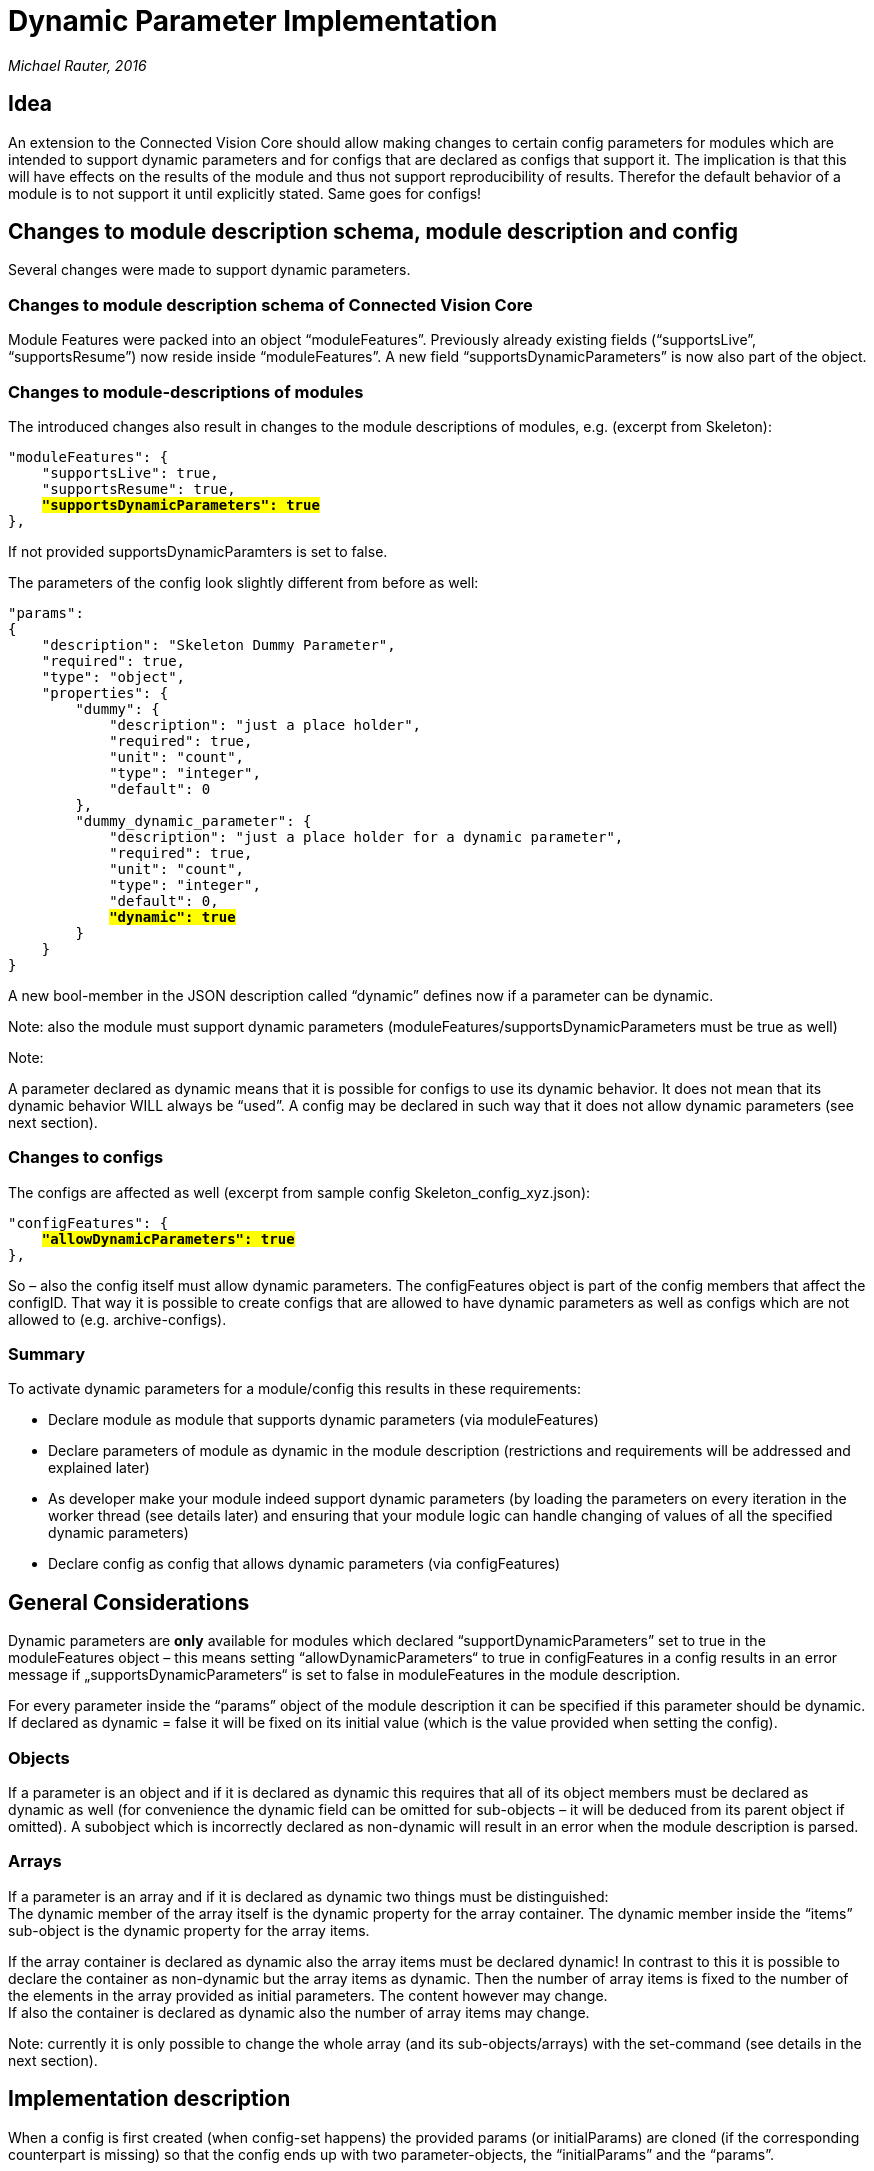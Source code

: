 [[dynamic-parameter-implementation]]
= Dynamic Parameter Implementation

_Michael Rauter, 2016_

[[idea]]
== Idea

An extension to the Connected Vision Core should allow making changes to certain config parameters for modules which are intended to support dynamic parameters and for configs that are declared as configs that support it. The implication is that this will have effects on the results of the module and thus not support reproducibility of results. Therefor the default behavior of a module is to not support it until explicitly stated. Same goes for configs!

[[changes-to-module-description-schema-module-description-and-config]]
== Changes to module description schema, module description and config

Several changes were made to support dynamic parameters.

[[changes-to-module-description-schema-of-connected-vision-core]]
=== Changes to module description schema of Connected Vision Core

Module Features were packed into an object “moduleFeatures”. Previously already existing fields (“supportsLive”, “supportsResume”) now reside inside “moduleFeatures”. A new field “supportsDynamicParameters” is now also part of the object.

[[changes-to-module-descriptions-of-modules]]
=== Changes to module-descriptions of modules

The introduced changes also result in changes to the module descriptions of modules, e.g. (excerpt from Skeleton):

[source, JSON]
[subs=+quotes]
....
"moduleFeatures": {
    "supportsLive": true,
    "supportsResume": true,
    #*"supportsDynamicParameters": true*#
},
....

If not provided supportsDynamicParamters is set to false.

The parameters of the config look slightly different from before as well:

[source, JSON]
[subs=+quotes]
....
"params":
{
    "description": "Skeleton Dummy Parameter",
    "required": true,
    "type": "object",
    "properties": {
        "dummy": {
            "description": "just a place holder",
            "required": true,
            "unit": "count",
            "type": "integer",
            "default": 0
        },
        "dummy_dynamic_parameter": {
            "description": "just a place holder for a dynamic parameter",
            "required": true,
            "unit": "count",
            "type": "integer",
            "default": 0,
            #*"dynamic": true*#
        }
    }
}
....

A new bool-member in the JSON description called “dynamic” defines now if a parameter can be dynamic.

Note: also the module must support dynamic parameters (moduleFeatures/supportsDynamicParameters must be true as well)

Note:

A parameter declared as dynamic means that it is possible for configs to use its dynamic behavior. It does not mean that its dynamic behavior WILL always be “used”. A config may be declared in such way that it does not allow dynamic parameters (see next section).

[[changes-to-configs]]
=== Changes to configs

The configs are affected as well (excerpt from sample config Skeleton_config_xyz.json):

[source, JSON]
[subs=+quotes]
....
"configFeatures": {
    #*"allowDynamicParameters": true*#
},
....

So – also the config itself must allow dynamic parameters. The configFeatures object is part of the config members that affect the configID. That way it is possible to create configs that are allowed to have dynamic parameters as well as configs which are not allowed to (e.g. archive-configs).

[[summary]]
=== Summary

To activate dynamic parameters for a module/config this results in these requirements:

* Declare module as module that supports dynamic parameters (via moduleFeatures)
* Declare parameters of module as dynamic in the module description (restrictions and requirements will be addressed and explained later)
* As developer make your module indeed support dynamic parameters (by loading the parameters on every iteration in the worker thread (see details later) and ensuring that your module logic can handle changing of values of all the specified dynamic parameters)
* Declare config as config that allows dynamic parameters (via configFeatures)

[[general-considerations]]
== General Considerations

Dynamic parameters are *only* available for modules which declared “supportDynamicParameters” set to true in the moduleFeatures object – this means setting “allowDynamicParameters“ to true in configFeatures in a config results in an error message if „supportsDynamicParameters“ is set to false in moduleFeatures in the module description.

For every parameter inside the “params” object of the module description it can be specified if this parameter should be dynamic. If declared as dynamic = false it will be fixed on its initial value (which is the value provided when setting the config).

[[objects]]
=== Objects

If a parameter is an object and if it is declared as dynamic this requires that all of its object members must be declared as dynamic as well (for convenience the dynamic field can be omitted for sub-objects – it will be deduced from its parent object if omitted). A subobject which is incorrectly declared as non-dynamic will result in an error when the module description is parsed.

[[arrays]]
=== Arrays

If a parameter is an array and if it is declared as dynamic two things must be distinguished: +
The dynamic member of the array itself is the dynamic property for the array container. The dynamic member inside the “items” sub-object is the dynamic property for the array items.

If the array container is declared as dynamic also the array items must be declared dynamic! In contrast to this it is possible to declare the container as non-dynamic but the array items as dynamic. Then the number of array items is fixed to the number of the elements in the array provided as initial parameters. The content however may change. +
If also the container is declared as dynamic also the number of array items may change.

Note: currently it is only possible to change the whole array (and its sub-objects/arrays) with the set-command (see details in the next section).

[[implementation-description]]
== Implementation description

When a config is first created (when config-set happens) the provided params (or initialParams) are cloned (if the corresponding counterpart is missing) so that the config ends up with two parameter-objects, the “initialParams” and the “params”.

The “initialParams”-object affects the configID, the “params”-object does not.

Note: the “initialParams” take up the role of the former “params” object to a certain degree. But to be more correct: the former role/functionality is splitted up between the two.

As long as there is no dynamic parameter declared the “initialParams” will always match the “params”.

Changes to dynamic parameters are performed in the “params” object – thus they do not change the configID hash.

[[the-params-command]]
=== The “params”-command

The ModuleDispatcher now knows a new command group called “params”:

With a certain format of the sub-url (the part after the “params” keyword and the consecutive slash (“/”)) it is possible to query and set a single plain parameter, an object, an array, a sub-object or a sub-array.

http://localhost:port/ModulXYZ/configID/params/parameterID -> get request

http://localhost:port/ModulXYZ/configID/params/parameterID -> put/post request

Sub-Objects can be targeted by building their parameterPath with slashes and the parameterIDs:

http://localhost:port/ModulXYZ/configID/params/outer_object/inner_object +
 +
Plain-Value-Parameters inside an object can be also targeted:

http://localhost:port/ModulXYZ/configID/params/object/plain_value

a params-set command can be issued via HTTP-PUT or HTTP-POST.

It is also possible to issue a params-set command via HTTP-GET:

http://127.0.0.1:2020/ModulXYZ/configid/params/xyz?cmd=SET&payload=value

Or with this syntax:

http://127.0.0.1:2020/ModulXYZ/configid/params/xyz=value

with value being a well-formated json object/array/value.

Getting the whole params object can be done with this REST-request:

http://127.0.0.1:2020/ModulXYZ/configid/params

Setting the whole params object can be done with this REST-request:

http://127.0.0.1:2020/ModulXYZ/configid/params/={…}

Note: the curly braces indicate that params is an object.

A request with the parameter command with a module/config that does not support/allow dynamic parameters will result in an error message.

Also trying to set parameters with a parameter-set command on parameters declared as non-dynamic will automatically result in an error message.

The parameter-get command is always allowed regardless of the module/config settings and the dynamic property of a parameter.

Resetting a parameter to its value from initialParams can be done with:

http://127.0.0.1:2020/ModulXYZ/configid/params/xyz=initial

Or for the whole params object with:

http://127.0.0.1:2020/ModulXYZ/configid/params=inital

[[implementation-of-the-get-command]]
==== Implementation of the get-command

The “params” object of the config is evaluated. Missing parameters according to the module description are added to the object and filled with their default values (if they are missing they must be optional and thus have a default value)

[[implementation-of-the-set-command]]
==== Implementation of the set-command

The provided json object/array/plain value it is checked if:

* all required members inside object/array are present
* type of plain value matches or all types inside object/array match the module description
* in case of arrays: if container/array item rules are not violated according to dynamic state

A successful set-command will return the parameter that has been set – looking the same like if you issued a normal get-command.

Only the provided member/value pairs inside a provided json object parameter are stored to database. Missing optional members will result in their values defaulting to their default value – even if they have been set to a different value before the set-operation. This is intended behavior!

[[module-description-checks-done-when-initializing-the-modulemodule-description]]
==== Module Description Checks done when initializing the Module/Module Description

If dynamic property of all members inside “params” object is in a valid configuration (no inner objects/arrays are declared non-dynamic if the object/array itself was declared dynamic.

[[checks-inside-of-function-checkconfig-when-set-config-is-done]]
==== Checks inside of function checkConfig (when set-config is done)

It is recursively checked that all required members inside “params” are indeed provided.

It is recursively checked that all provided members inside “params” have the correct type.
